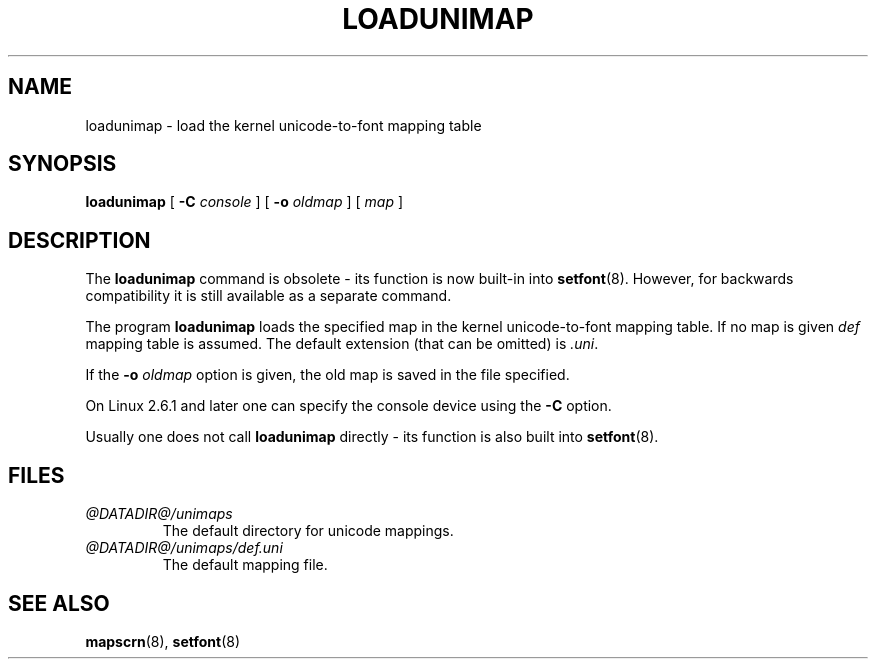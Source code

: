 .\" @(#)loadunimap.8 1.0 970317 aeb
.TH LOADUNIMAP 8 "2004-01-01" "kbd"
.SH NAME
loadunimap \- load the kernel unicode-to-font mapping table
.SH SYNOPSIS
.B loadunimap
[
.B \-C
.I console
] [
.B \-o
.I oldmap
] [
.I map
]
.SH DESCRIPTION
The
.B loadunimap
command is obsolete - its function is now built-in into
.BR setfont (8).
However, for backwards compatibility it is still available
as a separate command.
.LP
The program
.B loadunimap
loads the specified map in the kernel unicode-to-font mapping table.
If no map is given
.I def
mapping table is assumed.
The default extension (that can be omitted) is
.IR .uni .
.LP
If the
.B -o
.I oldmap
option is given, the old map is saved in the file specified.
.LP
On Linux 2.6.1 and later one can specify the console device using the
.B \-C
option.
.LP
Usually one does not call
.B loadunimap
directly - its function is also built into
.BR setfont (8).
.SH FILES
.TP
.I @DATADIR@/unimaps
The default directory for unicode mappings.
.LP
.TP
.I @DATADIR@/unimaps/def.uni
The default mapping file.
.LP
.SH "SEE ALSO"
.BR mapscrn (8),
.BR setfont (8)

